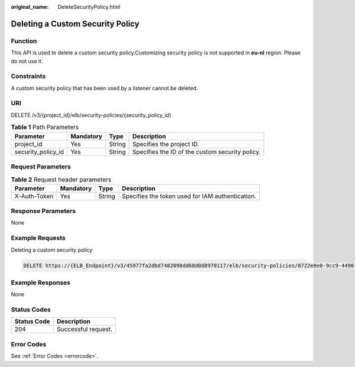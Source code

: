 :original_name: DeleteSecurityPolicy.html

.. _DeleteSecurityPolicy:

Deleting a Custom Security Policy
=================================

Function
--------

This API is used to delete a custom security policy.Customizing security policy is not supported in **eu-nl** region. Please do not use it.

Constraints
-----------

A custom security policy that has been used by a listener cannot be deleted.

URI
---

DELETE /v3/{project_id}/elb/security-policies/{security_policy_id}

.. table:: **Table 1** Path Parameters

   +--------------------+-----------+--------+-------------------------------------------------+
   | Parameter          | Mandatory | Type   | Description                                     |
   +====================+===========+========+=================================================+
   | project_id         | Yes       | String | Specifies the project ID.                       |
   +--------------------+-----------+--------+-------------------------------------------------+
   | security_policy_id | Yes       | String | Specifies the ID of the custom security policy. |
   +--------------------+-----------+--------+-------------------------------------------------+

Request Parameters
------------------

.. table:: **Table 2** Request header parameters

   +--------------+-----------+--------+--------------------------------------------------+
   | Parameter    | Mandatory | Type   | Description                                      |
   +==============+===========+========+==================================================+
   | X-Auth-Token | Yes       | String | Specifies the token used for IAM authentication. |
   +--------------+-----------+--------+--------------------------------------------------+

Response Parameters
-------------------

None

Example Requests
----------------

Deleting a custom security policy

.. code-block:: text

   DELETE https://{ELB_Endpoint}/v3/45977fa2dbd7482098dd68d0d8970117/elb/security-policies/8722e0e0-9cc9-4490-9660-8c9a5732fbb0

Example Responses
-----------------

None

Status Codes
------------

=========== ===================
Status Code Description
=========== ===================
204         Successful request.
=========== ===================

Error Codes
-----------

See :ref:`Error Codes <errorcode>`.
